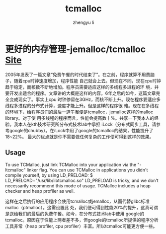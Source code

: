 #+TITLE: tcmalloc
#+AUTHOR: zhengyu li
#+OPTIONS: ^:nil

* 更好的内存管理-jemalloc/tcmalloc [[http://google-perftools.googlecode.com/svn/trunk/doc/tcmalloc.html][Site]]
2005年发表了一篇文章“免费午餐的时代结束了”。在之前，程序就算不用费脑子，随着cpu时钟速度增加，程序性能
自己就会上去。但现在不同，现在cpu时钟趋于稳定，而核数不断地增加。程序员需要适应这样的多线程多进程的环
境，并要开发出适合的程序。文章讲的大概是这样的内容。6年之后的如今，这篇文章完全变成现实了。事实上cpu
时钟停留在3GHz，而核不断上升。现在程序要适应多线程多进程的分布式计算，速度才能上升。但是这样的程序很
难。现在在多线程的环境下，给程序员们的最后一道午餐便是tcmalloc，jemalloc这样的malloc library。对于使
用多线程的程序而言，性能会提高数十%。共享一下我本人的经验。我本人在kth技术研究所分布式技术lab中承担
iLock（分布式同步工具，请参考google的chubby）。在iLock中用了google的tcmalloc的结果，性能提升了18~22%。
最大的优点就是你不需要做任何复杂的工作便可得到这样的效果。
** Usage
To use TCMalloc, just link TCMalloc into your application via the "-ltcmalloc" linker flag.  You
can use TCMalloc in applications you didn't compile yourself, by using LD_PRELOAD: $
LD_PRELOAD="/usr/lib/libtcmalloc.so" LD_PRELOAD is tricky, and we don't necessarily recommend
this mode of usage.  TCMalloc includes a heap checker and heap profiler as well.

这样在之后执行的应用程序会使用tcmalloc或jemalloc，从而代替glibc标准malloc（ptmalloc）。这需设置此
处，我们便可得到性能20%的提升，这真可谓是送给我们的最后的免费午餐。如今，在分布式技术lab中使用
google的tcmalloc。原因在于性能上两者差不多，但google的tcmalloc所提供的程序分析工具非常（heap
profiler, cpu profiler）丰富。所以tcmalloc可能更方便一些。
